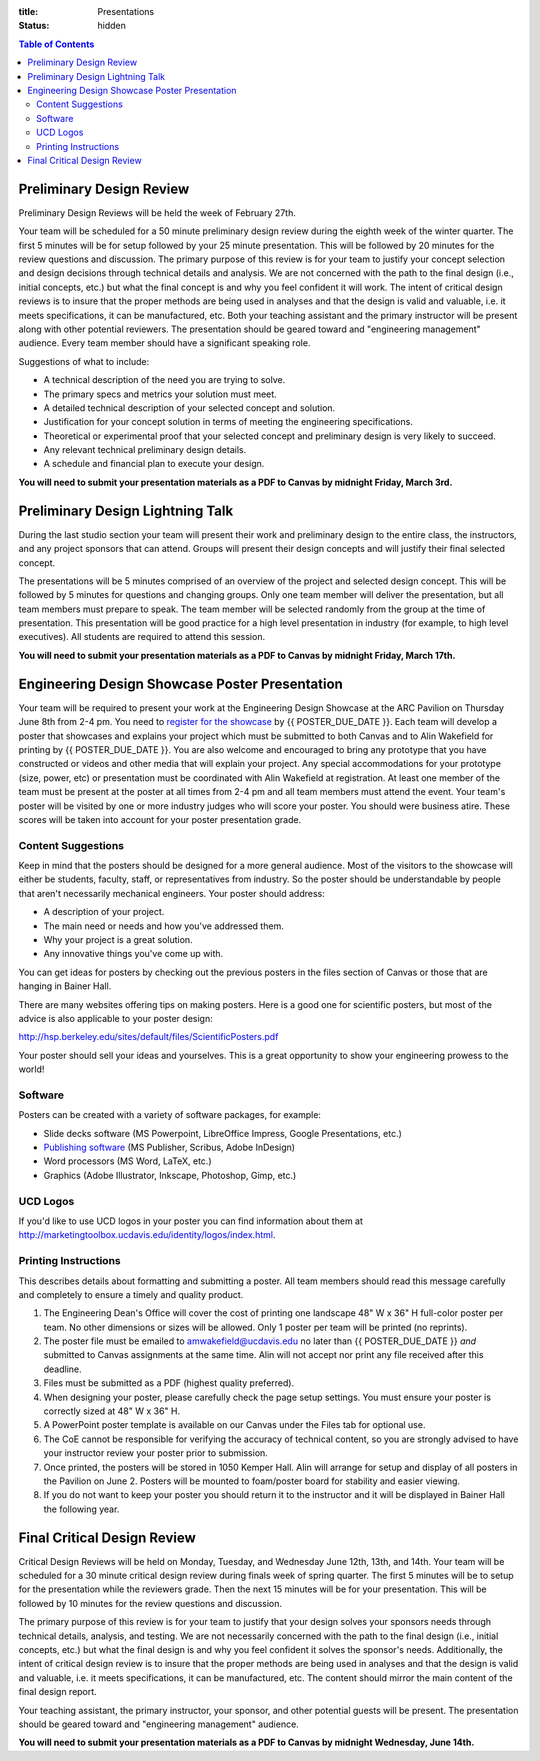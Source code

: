 :title: Presentations
:status: hidden

.. contents:: Table of Contents

Preliminary Design Review
=========================

Preliminary Design Reviews will be held the week of February 27th.

Your team will be scheduled for a 50 minute preliminary design review during
the eighth week of the winter quarter. The first 5 minutes will be for setup
followed by your 25 minute presentation. This will be followed by 20 minutes
for the review questions and discussion. The primary purpose of this review is
for your team to justify your concept selection and design decisions through
technical details and analysis. We are not concerned with the path to the
final design (i.e., initial concepts, etc.) but what the final concept is and
why you feel confident it will work. The intent of critical design reviews is
to insure that the proper methods are being used in analyses and that the
design is valid and valuable, i.e. it meets specifications, it can be
manufactured, etc. Both your teaching assistant and the primary instructor will
be present along with other potential reviewers. The presentation should be
geared toward and "engineering management" audience. Every team member should
have a significant speaking role.

Suggestions of what to include:

- A technical description of the need you are trying to solve.
- The primary specs and metrics your solution must meet.
- A detailed technical description of your selected concept and solution.
- Justification for your concept solution in terms of meeting the engineering
  specifications.
- Theoretical or experimental proof that your selected concept and preliminary
  design is very likely to succeed.
- Any relevant technical preliminary design details.
- A schedule and financial plan to execute your design.

**You will need to submit your presentation materials as a PDF to Canvas by
midnight Friday, March 3rd.**

Preliminary Design Lightning Talk
=================================

During the last studio section your team will present their work and
preliminary design to the entire class, the instructors, and any project
sponsors that can attend. Groups will present their design concepts and will
justify their final selected concept.

The presentations will be 5 minutes comprised of an overview of the project and
selected design concept. This will be followed by 5 minutes for questions and
changing groups. Only one team member will deliver the presentation, but all
team members must prepare to speak. The team member will be selected randomly
from the group at the time of presentation. This presentation will be good
practice for a high level presentation in industry (for example, to high level
executives). All students are required to attend this session.

**You will need to submit your presentation materials as a PDF to Canvas by
midnight Friday, March 17th.**

Engineering Design Showcase Poster Presentation
===============================================

Your team will be required to present your work at the Engineering Design
Showcase at the ARC Pavilion on Thursday June 8th from 2-4 pm. You need to
`register for the showcase`_ by {{ POSTER_DUE_DATE }}. Each team will develop a
poster that showcases and explains your project which must be submitted to both
Canvas and to Alin Wakefield for printing by {{ POSTER_DUE_DATE }}. You are
also welcome and encouraged to bring any prototype that you have constructed or
videos and other media that will explain your project. Any special
accommodations for your prototype (size, power, etc) or presentation must be
coordinated with Alin Wakefield at registration. At least one member of the
team must be present at the poster at all times from 2-4 pm and all team
members must attend the event. Your team's poster will be visited by one or
more industry judges who will score your poster. You should were business
atire. These scores will be taken into account for your poster presentation
grade.

.. _register for the showcase: {{ SHOWCASE_REG_URL }}

Content Suggestions
-------------------

Keep in mind that the posters should be designed for a more general audience.
Most of the visitors to the showcase will either be students, faculty, staff,
or representatives from industry. So the poster should be understandable by
people that aren't necessarily mechanical engineers. Your poster should
address:

- A description of your project.
- The main need or needs and how you've addressed them.
- Why your project is a great solution.
- Any innovative things you've come up with.

You can get ideas for posters by checking out the previous posters in the files
section of Canvas or those that are hanging in Bainer Hall.

There are many websites offering tips on making posters. Here is a good one for
scientific posters, but most of the advice is also applicable to your poster
design:

http://hsp.berkeley.edu/sites/default/files/ScientificPosters.pdf

Your poster should sell your ideas and yourselves. This is a great opportunity
to show your engineering prowess to the world!

Software
--------

Posters can be created with a variety of software packages, for example:

- Slide decks software (MS Powerpoint, LibreOffice Impress, Google
  Presentations, etc.)
- `Publishing software <https://en.wikipedia.org/wiki/Desktop_publishing>`_ (MS
  Publisher, Scribus, Adobe InDesign)
- Word processors (MS Word, LaTeX, etc.)
- Graphics (Adobe Illustrator, Inkscape, Photoshop, Gimp, etc.)

UCD Logos
---------

If you'd like to use UCD logos in your poster you can find information about
them at http://marketingtoolbox.ucdavis.edu/identity/logos/index.html.

Printing Instructions
---------------------

This describes details about formatting and submitting a poster. All team
members should read this message carefully and completely to ensure a timely
and quality product.

1. The Engineering Dean's Office will cover the cost of printing one landscape
   48" W x 36" H full-color poster per team. No other dimensions or sizes will
   be allowed. Only 1 poster per team will be printed (no reprints).
2. The poster file must be emailed to amwakefield@ucdavis.edu no later than
   {{ POSTER_DUE_DATE }} *and* submitted to Canvas assignments at the same
   time. Alin will not accept nor print any file received after this deadline.
3. Files must be submitted as a PDF (highest quality preferred).
4. When designing your poster, please carefully check the page setup settings.
   You must ensure your poster is correctly sized at 48" W x 36" H.
5. A PowerPoint poster template is available on our Canvas under the
   Files tab for optional use.
6. The CoE cannot be responsible for verifying the accuracy of technical
   content, so you are strongly advised to have your instructor review your
   poster prior to submission.
7. Once printed, the posters will be stored in 1050 Kemper Hall. Alin will
   arrange for setup and display of all posters in the Pavilion on June 2.
   Posters will be mounted to foam/poster board for stability and easier
   viewing.
8. If you do not want to keep your poster you should return it to the
   instructor and it will be displayed in Bainer Hall the following year.

Final Critical Design Review
============================

Critical Design Reviews will be held on Monday, Tuesday, and Wednesday June
12th, 13th, and 14th. Your team will be scheduled for a 30 minute critical
design review during finals week of spring quarter. The first 5 minutes will be
to setup for the presentation while the reviewers grade. Then the next 15
minutes will be for your presentation. This will be followed by 10 minutes for
the review questions and discussion.

The primary purpose of this review is for your team to justify that your design
solves your sponsors needs through technical details, analysis, and testing. We
are not necessarily concerned with the path to the final design (i.e., initial
concepts, etc.) but what the final design is and why you feel confident it
solves the sponsor's needs. Additionally, the intent of critical design review
is to insure that the proper methods are being used in analyses and that the
design is valid and valuable, i.e. it meets specifications, it can be
manufactured, etc. The content should mirror the main content of the final
design report.

Your teaching assistant, the primary instructor, your sponsor, and other
potential guests will be present. The presentation should be geared toward and
"engineering management" audience.

**You will need to submit your presentation materials as a PDF to Canvas by
midnight Wednesday, June 14th.**
